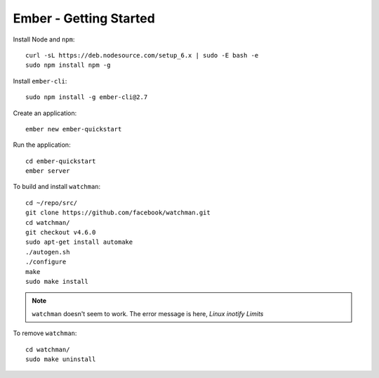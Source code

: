 Ember - Getting Started
***********************

Install Node and ``npm``::

  curl -sL https://deb.nodesource.com/setup_6.x | sudo -E bash -e
  sudo npm install npm -g

Install ``ember-cli``::

  sudo npm install -g ember-cli@2.7

Create an application::

  ember new ember-quickstart

Run the application::

  cd ember-quickstart
  ember server

To build and install ``watchman``::

  cd ~/repo/src/
  git clone https://github.com/facebook/watchman.git
  cd watchman/
  git checkout v4.6.0
  sudo apt-get install automake
  ./autogen.sh
  ./configure
  make
  sudo make install

.. note:: ``watchman`` doesn't seem to work.  The error message is here,
          `Linux inotify Limits`

To remove ``watchman``::

  cd watchman/
  sudo make uninstall


.. _`Linux inotify Limits`: https://facebook.github.io/watchman/docs/install.html#system-specific-preparation
